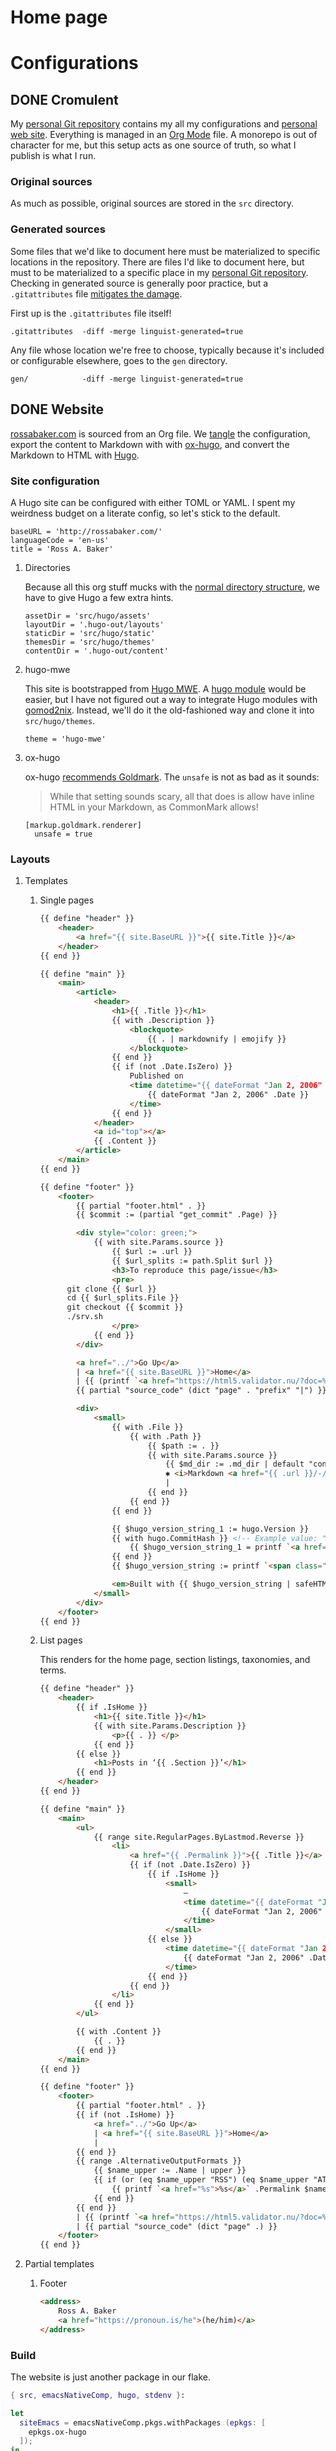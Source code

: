 #+PROPERTY: header-args :mkdirp yes
#+hugo_base_dir: ../../.hugo-out
#+startup: logdone

* Home page
:PROPERTIES:
:EXPORT_HUGO_SECTION: /
:EXPORT_FILE_NAME: _index
:END:

# How about a nice 90s homage while we move in

#+attr_html: :alt Under Construction
[[./img/under-construction.gif]]

* Configurations
:PROPERTIES:
:EXPORT_HUGO_SECTION: configs
:END:

** DONE Cromulent
CLOSED: [2022-08-24 Wed 15:04]
:PROPERTIES:
:EXPORT_FILE_NAME: cromulent
:END:

My [[https://github.com/rossabaker/cromulent][personal Git repository]] contains my all my configurations and
[[https://rossabaker.com/][personal web site]].  Everything is managed in an [[https://orgmode.org/][Org Mode]] file.  A
monorepo is out of character for me, but this setup acts as one source
of truth, so what I publish is what I run.

*** Original sources

As much as possible, original sources are stored in the ~src~
directory.

*** Generated sources

Some files that we'd like to document here must be materialized to
specific locations in the repository.  There are files I'd like to
document here, but must to be materialized to a specific place in my
[[https://github.com/rossabaker/rossabaker][personal Git repository]].  Checking in generated source is generally
poor practice, but a ~.gitattributes~ file [[https://medium.com/@clarkbw/managing-generated-files-in-github-1f1989c09dfd][mitigates the damage]].

First up is the ~.gitattributes~ file itself!

#+begin_src gitattributes :tangle ../../.gitattributes
  .gitattributes  -diff -merge linguist-generated=true
#+end_src

Any file whose location we're free to choose, typically because it's
included or configurable elsewhere, goes to the ~gen~ directory.

#+begin_src gitattributes :tangle ../../.gitattributes
  gen/            -diff -merge linguist-generated=true
#+end_src

** DONE Website
CLOSED: [2022-08-24 Wed 15:04]
:PROPERTIES:
:EXPORT_FILE_NAME: website
:EXPORT_HUGO_PUBLISHDATE: <2022-08-25 Thu 08:57>
:END:

[[https://rossabaker.com/][rossabaker.com]] is sourced from an Org file.  We [[https://orgmode.org/manual/Extracting-Source-Code.html][tangle]] the
configuration, export the content to Markdown with with [[https://ox-hugo.scripter.co][ox-hugo]], and
convert the Markdown to HTML with [[https://gohugo.io/][Hugo]].

*** Site configuration

A Hugo site can be configured with either TOML or YAML.  I spent my
weirdness budget on a literate config, so let's stick to the default.

#+begin_src conf-toml :tangle ../../.hugo-out/config.toml
  baseURL = 'http://rossabaker.com/'
  languageCode = 'en-us'
  title = 'Ross A. Baker'
#+end_src

**** Directories

Because all this org stuff mucks with the [[https://gohugo.io/getting-started/directory-structure/#readout][normal directory structure]],
we have to give Hugo a few extra hints.

#+begin_src conf-toml :tangle ../../.hugo-out/config.toml
  assetDir = 'src/hugo/assets'
  layoutDir = '.hugo-out/layouts'
  staticDir = 'src/hugo/static'
  themesDir = 'src/hugo/themes'
  contentDir = '.hugo-out/content'
#+end_src

**** hugo-mwe

This site is bootstrapped from [[https://gitlab.com/hugo-mwe/hugo-mwe][Hugo MWE]].  A [[https://scripter.co/hugo-modules-importing-a-theme/][hugo module]] would be
easier, but I have not figured out a way to integrate Hugo modules
with [[https://github.com/tweag/gomod2nix][gomod2nix]].  Instead, we'll do it the old-fashioned way and clone
it into ~src/hugo/themes~.

#+begin_src conf-toml :tangle ../../.hugo-out/config.toml
  theme = 'hugo-mwe'
#+end_src

**** ox-hugo

ox-hugo [[https://ox-hugo.scripter.co/doc/goldmark/#enable-unsafe-html][recommends Goldmark]].  The ~unsafe~ is not as bad as it sounds:

#+begin_quote
While that setting sounds scary, all that does is allow have inline
HTML in your Markdown, as CommonMark allows!
#+end_quote

#+begin_src conf-toml :tangle ../../.hugo-out/config.toml
  [markup.goldmark.renderer]
    unsafe = true
#+end_src

*** Layouts

**** Templates

***** Single pages

#+begin_src html :tangle ../../.hugo-out/layouts/_default/single.html
  {{ define "header" }}
      <header>
          <a href="{{ site.BaseURL }}">{{ site.Title }}</a>
      </header>
  {{ end }}

  {{ define "main" }}
      <main>
          <article>
              <header>
                  <h1>{{ .Title }}</h1>
                  {{ with .Description }}
                      <blockquote>
                          {{ . | markdownify | emojify }}
                      </blockquote>
                  {{ end }}
                  {{ if (not .Date.IsZero) }}
                      Published on
                      <time datetime="{{ dateFormat "Jan 2, 2006" .Date }}">
                          {{ dateFormat "Jan 2, 2006" .Date }}
                      </time>
                  {{ end }}
              </header>
              <a id="top"></a>
              {{ .Content }}
          </article>
      </main>
  {{ end }}

  {{ define "footer" }}
      <footer>
          {{ partial "footer.html" . }}
          {{ $commit := (partial "get_commit" .Page) }}

          <div style="color: green;">
              {{ with site.Params.source }}
                  {{ $url := .url }}
                  {{ $url_splits := path.Split $url }}
                  <h3>To reproduce this page/issue</h3>
                  <pre>
        git clone {{ $url }}
        cd {{ $url_splits.File }}
        git checkout {{ $commit }}
        ./srv.sh
                  </pre>
              {{ end }}
          </div>

          <a href="../">Go Up</a>
          | <a href="{{ site.BaseURL }}">Home</a>
          | {{ (printf `<a href="https://html5.validator.nu/?doc=%s&showsource=yes">HTML5 Validator</a>` .Permalink) | safeHTML }}
          {{ partial "source_code" (dict "page" . "prefix" "|") }}

          <div>
              <small>
                  {{ with .File }}
                      {{ with .Path }}
                          {{ $path := . }}
                          {{ with site.Params.source }}
                              {{ $md_dir := .md_dir | default "content" }}
                              ✱ <i>Markdown <a href="{{ .url }}/-/raw/{{ $commit }}/{{ $md_dir }}/{{ $path }}"> source</a> of this page</i>
                              |
                          {{ end }}
                      {{ end }}
                  {{ end }}

                  {{ $hugo_version_string_1 := hugo.Version }}
                  {{ with hugo.CommitHash }} <!-- Example value: "975bb629:chroma-d5ca12b" -->
                      {{ $hugo_version_string_1 = printf `<a href="https://github.com/gohugoio/hugo/commit/%s">%s</a>` . $hugo_version_string_1 }}
                  {{ end }}
                  {{ $hugo_version_string := printf `<span class="nobr">Hugo %s</span>` $hugo_version_string_1 }}

                  <em>Built with {{ $hugo_version_string | safeHTML }}</em>
              </small>
          </div>
      </footer>
  {{ end }}
#+end_src

***** List pages

This renders for the home page, section listings, taxonomies, and
terms.

#+begin_src html :tangle ../../.hugo-out/layouts/_default/list.html
  {{ define "header" }}
      <header>
          {{ if .IsHome }}
              <h1>{{ site.Title }}</h1>
              {{ with site.Params.Description }}
                  <p>{{ . }} </p>
              {{ end }}
          {{ else }}
              <h1>Posts in ‘{{ .Section }}’</h1>
          {{ end }}
      </header>
  {{ end }}

  {{ define "main" }}
      <main>
          <ul>
              {{ range site.RegularPages.ByLastmod.Reverse }}
                  <li>
                      <a href="{{ .Permalink }}">{{ .Title }}</a>
                      {{ if (not .Date.IsZero) }}
                          {{ if .IsHome }}
                              <small>
                                  —
                                  <time datetime="{{ dateFormat "Jan 2, 2006" .Date }}">
                                      {{ dateFormat "Jan 2, 2006" .Date }}
                                  </time>
                              </small>
                          {{ else }}
                              <time datetime="{{ dateFormat "Jan 2, 2006" .Date }}">
                                  {{ dateFormat "Jan 2, 2006" .Date }}
                              </time>
                          {{ end }}
                      {{ end }}
                  </li>
              {{ end }}
          </ul>

          {{ with .Content }}
              {{ . }}
          {{ end }}
      </main>
  {{ end }}

  {{ define "footer" }}
      <footer>
          {{ partial "footer.html" . }}
          {{ if (not .IsHome) }}
              <a href="../">Go Up</a>
              | <a href="{{ site.BaseURL }}">Home</a>
              |
          {{ end }}
          {{ range .AlternativeOutputFormats }}
              {{ $name_upper := .Name | upper }}
              {{ if (or (eq $name_upper "RSS") (eq $name_upper "ATOM")) }}
                  {{ printf `<a href="%s">%s</a>` .Permalink $name_upper | safeHTML }}
              {{ end }}
          {{ end }}
          | {{ (printf `<a href="https://html5.validator.nu/?doc=%s&showsource=yes">HTML5 Validator</a>` .Permalink) | safeHTML }}
          | {{ partial "source_code" (dict "page" .) }}
      </footer>
  {{ end }}
#+end_src

**** Partial templates

***** Footer

#+begin_src html :tangle ../../.hugo-out/layouts/partials/footer.html
  <address>
      Ross A. Baker
      <a href="https://pronoun.is/he">(he/him)</a>
  </address>
#+end_src

*** Build

The website is just another package in our flake.

#+begin_src nix :tangle ../../gen/website/default.nix
  { src, emacsNativeComp, hugo, stdenv }:

  let
    siteEmacs = emacsNativeComp.pkgs.withPackages (epkgs: [
      epkgs.ox-hugo
    ]);
  in
  stdenv.mkDerivation rec {
    name = "rossabaker.com";
    inherit src;
    buildInputs = [ siteEmacs hugo ];
    buildPhase = ''
      cd ..
      ${siteEmacs}/bin/emacs -Q --batch --script ${./export.el}
      ${hugo}/bin/hugo --config .hugo-out/config.toml
    '';
    installPhase = ''
      mkdir $out
      cp -r public/. $out
    '';
  }
#+end_src

~export.el~ is a small Emacs script that finds the Org file and
exports its contents with ox-hugo.

#+begin_src emacs-lisp :tangle ../../gen/website/export.el
  (require 'ox-hugo)
  (find-file "src/org/rossabaker.org")
  (org-babel-tangle)
  (mkdir "../../.hugo-out/static")
  (org-hugo-export-wim-to-md t)
#+end_src

**** Local Nix build

To build the site locally into ~./result~, run:

#+begin_src sh :tangle no
  nix build .#website
#+end_src

**** Development

For a more iterative experience with live reload in the browser, try:

#+begin_src sh :tangle no
  hugo serve --disableFastRender --config .hugo-out/config.toml
#+end_src
